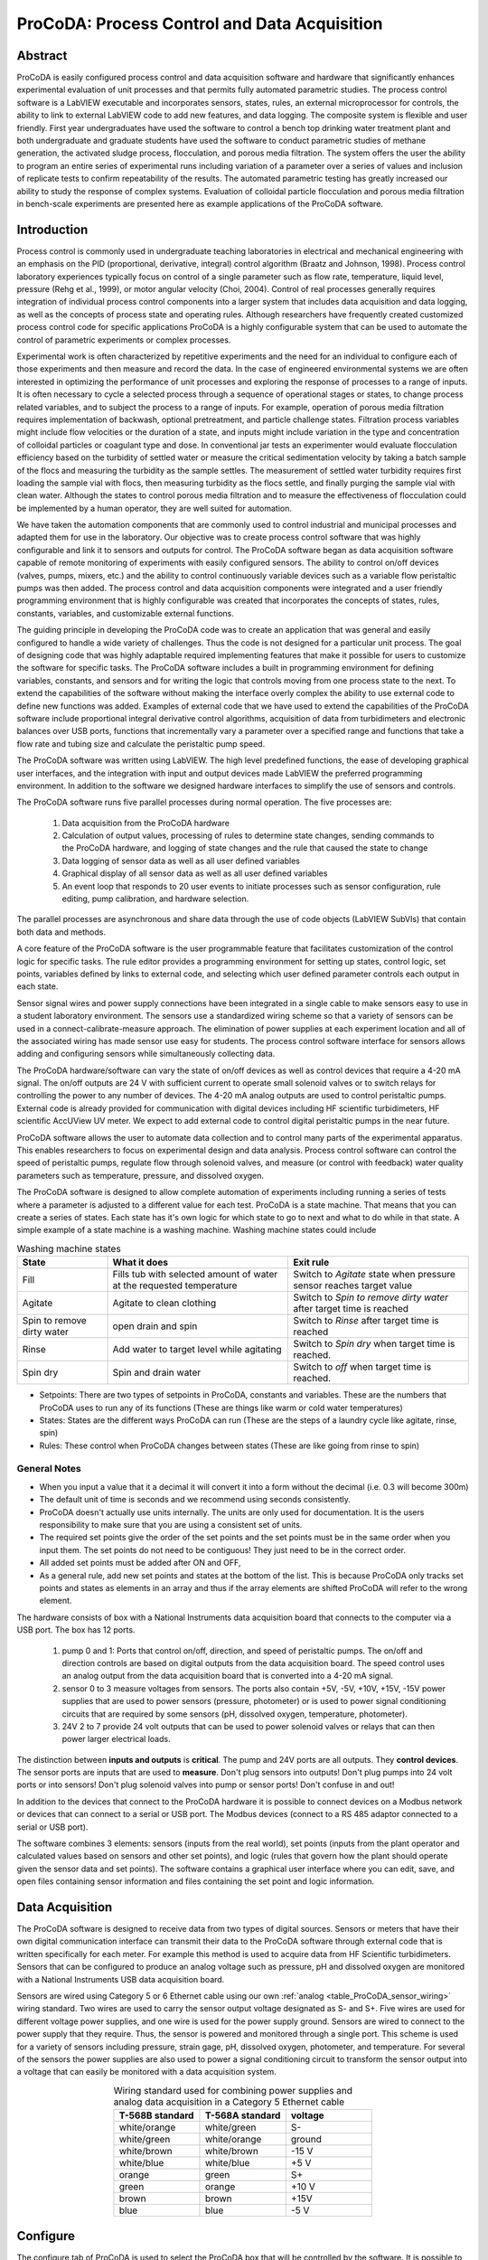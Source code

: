 .. _title_ProCoDA:

*********************************************
ProCoDA: Process Control and Data Acquisition
*********************************************

Abstract
========

ProCoDA is easily configured process control and data acquisition software and hardware that significantly enhances experimental evaluation of unit processes and that permits fully automated parametric studies. The process control software is a LabVIEW executable and incorporates sensors, states, rules, an external microprocessor for controls, the ability to link to external LabVIEW code to add new features, and data logging. The composite system is flexible and user friendly. First year undergraduates have used the software to control a bench top drinking water treatment plant and both undergraduate and graduate students have used the software to conduct parametric studies of methane generation, the activated sludge process, flocculation, and porous media filtration. The system offers the user the ability to program an entire series of experimental runs including variation of a parameter over a series of values and inclusion of replicate tests to confirm repeatability of the results. The automated parametric testing has greatly increased our ability to study the response of complex systems. Evaluation of colloidal particle flocculation and porous media filtration in bench-scale experiments are presented here as example applications of the ProCoDA software.

Introduction
============

Process control is commonly used in undergraduate teaching laboratories in electrical and mechanical engineering with an emphasis on the PID (proportional, derivative, integral) control algorithm (Braatz and Johnson, 1998). Process control laboratory experiences typically focus on control of a single parameter such as flow rate, temperature, liquid level, pressure (Rehg et al., 1999), or motor angular velocity (Choi, 2004). Control of real processes generally requires integration of individual process control components into a larger system that includes data acquisition and data logging, as well as the concepts of process state and operating rules. Although researchers have frequently created customized process control code for specific applications ProCoDA is a highly configurable system that can be used to automate the control of parametric experiments or complex processes.

Experimental work is often characterized by repetitive experiments and the need for an individual to configure each of those experiments and then measure and record the data. In the case of engineered environmental systems we are often interested in optimizing the performance of unit processes and exploring the response of processes to a range of inputs. It is often necessary to cycle a selected process through a sequence of operational stages or states, to change process related variables, and to subject the process to a range of inputs. For example, operation of porous media filtration requires implementation of backwash, optional pretreatment, and particle challenge states. Filtration process variables might include flow velocities or the duration of a state, and inputs might include variation in the type and concentration of colloidal particles or coagulant type and dose. In conventional jar tests an experimenter would evaluate flocculation efficiency based on the turbidity of settled water or measure the critical sedimentation velocity by taking a batch sample of the flocs and measuring the turbidity as the sample settles. The measurement of settled water turbidity requires first loading the sample vial with flocs, then measuring turbidity as the flocs settle, and finally purging the sample vial with clean water. Although the states to control porous media filtration and to measure the effectiveness of flocculation could be implemented by a human operator, they are well suited for automation.

We have taken the automation components that are commonly used to control industrial and municipal processes and adapted them for use in the laboratory. Our objective was to create process control software that was highly configurable and link it to sensors and outputs for control. The ProCoDA software began as data acquisition software capable of remote monitoring of experiments with easily configured sensors. The ability to control on/off devices (valves, pumps, mixers, etc.) and the ability to control continuously variable devices such as a variable flow peristaltic pumps was then added. The process control and data acquisition components were integrated and a user friendly programming environment that is highly configurable was created that incorporates the concepts of states, rules, constants, variables, and customizable external functions.

The guiding principle in developing the ProCoDA code was to create an application that was general and easily configured to handle a wide variety of challenges. Thus the code is not designed for a particular unit process. The goal of designing code that was highly adaptable required implementing features that make it possible for users to customize the software for specific tasks. The ProCoDA software includes a built in programming environment for defining variables, constants, and sensors and for writing the logic that controls moving from one process state to the next. To extend the capabilities of the software without making the interface overly complex the ability to use external code to define new functions was added. Examples of external code that we have used to extend the capabilities of the ProCoDA software include proportional integral derivative control algorithms, acquisition of data from turbidimeters and electronic balances over USB ports, functions that incrementally vary a parameter over a specified range and functions that take a flow rate and tubing size and calculate the peristaltic pump speed.

The ProCoDA software was written using LabVIEW. The high level predefined functions, the ease of developing graphical user interfaces, and the integration with input and output devices made LabVIEW the preferred programming environment. In addition to the software we designed hardware interfaces to simplify the use of sensors and controls.

The ProCoDA software runs five parallel processes during normal operation. The five processes are:

  #. Data acquisition from the ProCoDA hardware
  #. Calculation of output values, processing of rules to determine state changes, sending commands to the ProCoDA hardware, and logging of state changes and the rule that caused the state to change
  #. Data logging of sensor data as well as all user defined variables
  #. Graphical display of all sensor data as well as all user defined variables
  #. An event loop that responds to 20 user events to initiate processes such as sensor configuration, rule editing, pump calibration, and hardware selection.

The parallel processes are asynchronous and share data through the use of code objects (LabVIEW SubVIs) that contain both data and methods.

A core feature of the ProCoDA software is the user programmable feature that facilitates customization of the control logic for specific tasks. The rule editor provides a programming environment for setting up states, control logic, set points, variables defined by links to external code, and selecting which user defined parameter controls each output in each state.

Sensor signal wires and power supply connections have been integrated in a single cable to make sensors easy to use in a student laboratory environment. The sensors use a standardized wiring scheme so that a variety of sensors can be used in a connect-calibrate-measure approach. The elimination of power supplies at each experiment location and all of the associated wiring has made sensor use easy for students. The process control software interface for sensors allows adding and configuring sensors while simultaneously collecting data.

The ProCoDA hardware/software can vary the state of on/off devices as well as control devices that require a 4-20 mA signal. The on/off outputs are 24 V with sufficient current to operate small solenoid valves or to switch relays for controlling the power to any number of devices. The 4-20 mA analog outputs are used to control peristaltic pumps. External code is already provided for communication with digital devices including HF scientific turbidimeters, HF scientific AccUView UV meter. We expect to add external code to control digital peristaltic pumps in the near future.

ProCoDA software allows the user to automate data collection and to control many parts of the experimental apparatus. This enables researchers to focus on experimental design and data analysis. Process control software can control the speed of peristaltic pumps, regulate flow through solenoid valves, and measure (or control with feedback) water quality parameters such as temperature, pressure, and dissolved oxygen.

The ProCoDA software is designed to allow complete automation of experiments including running a series of tests where a parameter is adjusted to a different value for each test. ProCoDA is a state machine. That means that you can create a series of states. Each state has it's own logic for which state to go to next and what to do while in that state. A simple example of a state machine is a washing machine. Washing machine states could include

.. _table_ProCoDA_washing_machine_states:

.. csv-table:: Washing machine states
   :header: "State", "What it does", "Exit rule"
   :widths: 5, 10, 10
   :align: center

   Fill, Fills tub with selected amount of water at the requested temperature, Switch to *Agitate* state when pressure sensor reaches target value
   Agitate, Agitate to clean clothing, Switch to *Spin to remove dirty water* after target time is reached
   Spin to remove dirty water, open drain and spin, Switch to *Rinse* after target time is reached
   Rinse, Add water to target level while agitating, Switch to *Spin dry* when target time is reached.
   Spin dry, Spin and drain water, Switch to *off* when target time is reached.


- Setpoints: There are two types of setpoints in ProCoDA, constants and variables. These are the numbers that ProCoDA uses to run any of its functions (These are things like warm or cold water temperatures)
- States: States are the different ways ProCoDA can run (These are the steps of a laundry cycle like agitate, rinse, spin)
- Rules: These control when ProCoDA changes between states (These are like going from rinse to spin)

General Notes
-------------

- When you input a value that it a decimal it will convert it into a form without the decimal (i.e. 0.3 will become 300m)
- The default unit of time is seconds and we recommend using seconds consistently.
- ProCoDA doesn't actually use units internally. The units are only used for documentation. It is the users responsibility to make sure that you are using a consistent set of units.
- The required set points give the order of the set points and the set points must be in the same order when you input them. The set points do not need to be contiguous! They just need to be in the correct order.
- All added set points must be added after ON and OFF,
- As a general rule, add new set points and states at the bottom of the list. This is because ProCoDA only tracks set points and states as elements in an array and thus if the array elements are shifted ProCoDA will refer to the wrong element.


.. |ProCoDA_ports| image:: Images/ProCoDA_ports.png
.. |RS485_adaptor| image:: Images/RS485_adaptor.png

The hardware consists of box with a National Instruments data acquisition board that connects to the computer via a USB port. The box has 12 ports.
|ProCoDA_ports|

 #. pump 0 and 1: Ports that control on/off, direction, and speed of peristaltic pumps. The on/off and direction controls are based on digital outputs from the data acquisition board. The speed control uses an analog output from the data acquisition board that is converted into a 4-20 mA signal.
 #. sensor 0 to 3 measure voltages from sensors. The ports also contain +5V, -5V, +10V, +15V, -15V power supplies that are used to power sensors (pressure, photometer) or is used to power signal conditioning circuits that are required by some sensors (pH, dissolved oxygen, temperature, photometer).
 #. 24V 2 to 7 provide 24 volt outputs that can be used to power solenoid valves or relays that can then power larger electrical loads.

The distinction between **inputs and outputs** is **critical**. The pump and 24V ports are all outputs. They **control devices**. The sensor ports are inputs that are used to **measure**. Don't plug sensors into outputs! Don't plug pumps into 24 volt ports or into sensors! Don't plug solenoid valves into pump or sensor ports! Don't confuse in and out!

In addition to the devices that connect to the ProCoDA hardware it is possible to connect devices on a Modbus network or devices that can connect to a serial or USB port. The Modbus devices (connect to a RS 485 adaptor connected to a serial or USB port). |RS485_adaptor|


The software combines 3 elements: sensors (inputs from the real world), set points (inputs from the plant operator and calculated values based on sensors and other set points), and logic (rules that govern how the plant should operate given the sensor data and set points). The software contains a graphical user interface where you can edit, save, and open files containing sensor information and files containing the set point and logic information.

Data Acquisition
================

The ProCoDA software is designed to receive data from two types of digital sources. Sensors or meters that have their own digital communication interface can transmit their data to the ProCoDA software through external code that is written specifically for each meter. For example this method is used to acquire data from HF Scientific turbidimeters. Sensors that can be configured to produce an analog voltage such as pressure, pH and dissolved oxygen are monitored with a National Instruments USB data acquisition board.

Sensors are wired using Category 5 or 6 Ethernet cable using our own :ref:`analog <table_ProCoDA_sensor_wiring>` wiring standard. Two wires are used to carry the sensor output voltage designated as S- and S+. Five wires are used for different voltage power supplies, and one wire is used for the power supply ground. Sensors are wired to connect to the power supply that they require. Thus, the sensor is powered and monitored through a single port. This scheme is used for a variety of sensors including pressure, strain gage, pH, dissolved oxygen, photometer, and temperature. For several of the sensors the power supplies are also used to power a signal conditioning circuit to transform the sensor output into a voltage that can easily be monitored with a data acquisition system.

.. _table_ProCoDA_sensor_wiring:

.. csv-table:: Wiring standard used for combining power supplies and analog data acquisition in a Category 5 Ethernet cable
   :header: T-568B standard, T-568A standard, voltage
   :widths: 20, 20, 20
   :align: center

   white/orange,	white/green,	S-
   white/green,	white/orange,	ground
   white/brown,	white/brown,	-15 V
   white/blue,	white/blue,	+5 V
   orange,	green,	S+
   green,	orange,	+10 V
   brown,	brown,	+15V
   blue,	blue,	-5 V


.. _heading_ProCoDA_Configure:

Configure
=========


.. |config_calibrate_pump| image:: Images/config_calibrate_pump.png
.. |config_DAQ| image:: Images/config_DAQ.png
.. |config_data_state_log| image:: Images/config_data_state_log.png
.. |config_edit_rules| image:: Images/config_edit_rules.png
.. |config_Logging_data_short_exp| image:: Images/config_Logging_data_short_exp.png
.. |Config_open_save_export| image:: Images/Config_open_save_export.png
.. |config_samples_per_read| image:: Images/config_samples_per_read.png
.. |config_select_daq| image:: Images/config_select_daq.png
.. |config_sensors| image:: Images/config_sensors.png
.. |config_share_data| image:: Images/config_share_data.png

The configure tab of ProCoDA is used to select the ProCoDA box that will be controlled by the software. It is possible to connect more than one ProCoDA box to a single computer and have multiple instances of the ProCoDA software running at the same time. But that is a capability that we haven't truly tested and most users want to control a single experiment with one ProCoDA box.

Select the |config_select_daq| to select the ProCoDA box and to configure the data acquisition.  |config_DAQ| The available analog input (AI) channels (for sensors) are displayed along with the maximum voltage that can be measured. Most of our sensors have an output voltage of less than 1 volt and thus the maximum voltage can be set to 1 volt. The exception is the photometer that has an output maximum voltage of 5 V.

ProCoDA keeps a small amount of data in memory at all time that can be used for making decisions. This is critical because sensors area always noisy and thus it is poor practice to make decisions based on instantaneous measurements. Instead we use an average of recent data and select the amount of averaging based on the requirements for the control system. The length (in seconds) of the data record that is available in the buffer is set by the size of the buffer and the rate of sampling. The highest rate of sampling is 2500 Hz. We recommend that sampling be as fast as possible and that data averaging be used to smooth the data.

Data averaging is implemented by pressing the spacebar and then editing the number of samples per read. In the example below we have set samples per read to 10. In this case the data is read at 250 Hz in 10 sample chunks. Each chunk of 10 samples is averaged on its way into the ProCoDA program. Thus the data is smoothed and results in less noisy signals.
|config_samples_per_read|

The ProCoDA circuitry that sets the peristaltic pump speed can be calibrated (in software) with |config_calibrate_pump|. This calibration ensures that the pump actually rotates at the speed set by ProCoDA. This calibration only needs to be done once for each pump that is controlled.

ProCoDA has the ability to access data from other ProCoDA software on other computers if there is a shared server where the data can be shared. This data sharing |config_share_data| makes it possible for multiple users to have access to data that is being logged at one location. In the AguaClara laboratory researchers can access the laboratory water temperature using this system. In the Environmental Engineering teaching laboratory this feature is used to enable all of the workstations to access the pressure of the air supply that is used for the gas transfer experiments.

.. _heading_ProCoDA_Methods:

Methods
-------

ProCoDA is highly configurable (it is after all, a friendly programming environment for laboratory automation) and those configurations or methods are saved in files. ProCoDA automatically saves ALL changes in configuration as they happen in ``C:\ProCoDA Data\ProCoDA 0.pcm`` where the integer refers to the instance of the ProCoDA software if multiple instances are being used. This method file is automatically loaded when ProCoDA is launched. Very occasionally ProCoDA crashes and creates a corrupted method file and thus refuses to launch properly. In that case simply delete this file.

Given that ProCoDA automatically saves the method file that means that any mistakes in editing are immediately saved as well. To safeguard against this ProCoDA also saves a copy of the method file in the folder location where the data is being logged. We recommend that copies of the ProCoDA method also be saved in a secure location by the researcher as a third level of safety. Use the |Config_open_save_export| buttons to save the current method, retrieve a method from file, or export the method in a tab delimited file in a human readable format.

.. _heading_ProCoDA_Sensors:

Sensors |config_sensors|
========================


.. |sensor_clear_offsets| image:: Images/sensor_clear_offsets.png
.. |sensor_copy| image:: Images/sensor_copy.png
.. |sensor_delete| image:: Images/sensor_delete.png
.. |sensor_DO| image:: Images/sensor_DO.png
.. |sensor_edit_calibration| image:: Images/sensor_edit_calibration.png
.. |sensor_insert| image:: Images/sensor_insert.png
.. |sensor_linear_offsets| image:: Images/sensor_linear_offsets.png
.. |sensor_no_range_error| image:: Images/sensor_no_range_error.png
.. |sensor_open_calibration_file| image:: Images/sensor_open_calibration_file.png
.. |sensor_pH| image:: Images/sensor_pH.png
.. |sensor_photometer| image:: Images/sensor_photometer.png
.. |sensor_position_system| image:: Images/sensor_position_system.png
.. |sensor_range_error| image:: Images/sensor_range_error.png
.. |sensor_save_calibration_file| image:: Images/sensor_save_calibration_file.png
.. |sensor_set_to_value| image:: Images/sensor_set_to_value.png
.. |sensor_set_to_zero| image:: Images/sensor_set_to_zero.png
.. |sensor_channels| image:: Images/sensor_channels.png

Monitoring sensors requires conversion of the measured voltage into a physically meaningful unit. The data acquisition module of the ProCoDA software uses conversion files to implement a variety of conversion algorithms including polynomials and correspondence tables as well as the calibration algorithms required for pH, dissolved oxygen, and photometers. The pressure sensor conversion files make it easy to use pressure sensors to measure pressures in various physical units, to measure reactor volumes (of known cross sectional area), and flow rates (through devices with known relationships between flow and pressure drop). In addition to the application of a conversion to a physical unit it is possible to calibrate the pressure sensor output to a specific value by changing an offset.

The sensor part of ProCoDA includes software that eliminates the need for pH meters, dissolved oxygen meters, temperature meters. A software interface for a single wavelength photometer is also included. Any sensor that has a voltage output can be monitored.

Add a sensor to the list of sensors by either inserting a new unconfigured sensor, |sensor_insert|, or by selecting a configured sensor that you want to duplicate, |sensor_copy|. The |sensor_copy| will automatically increment the channel that the sensors are connected to. You can always |sensor_delete| any channels that you don't want.

Each sensor must be connected to a sensor port |ProCoDA_ports| using
|sensor_channels|. Note that it is possible to monitor the same port more than once using ProCoDA. This would be useful if you wanted to simultaneously log both the raw voltage and a calibrated physical unit from the same sensor. This would be particularly useful if you want the option to change the conversion from voltage to physical units.

Sensor that have simple linear relationships between voltage and calibrated output can be easily adjusted |sensor_linear_offsets|. For example, a pressure sensor can be calibrated by setting its output to an independently measured value |sensor_set_to_value|. Or the pressure could be zeroed |sensor_set_to_zero| under conditions of no flow (if you are measuring head loss). The offsets can be cleared, |sensor_clear_offsets|, to return to the original uncalibrated sensor output.

The |sensor_edit_calibration| can be used to view how the voltage is being converted to a physical unit. This makes it possible to edit the conversion values and can be used to create conversion files for new sensors. New conversion files can be saved |sensor_save_calibration_file| for use later.

One of the failure modes with ProCoDA occurs when a sensor produces a voltage that is outside of the range |sensor_range_error| that was set when configuring the data acquisition board (see :ref:`ProCoDA Configure <heading_ProCoDA_Configure>`). It is critical that the sensor voltage not be out of range. Sensors that are out of range provide useless data! Your goal is to see |sensor_no_range_error|.


.. _heading_ProCoDA_Pressure_Measurement:

Pressure Measurement
--------------------

We use 1 psi (7 kPa) and 30 psi (200 kPa) pressure sensors (Omega sensor models PX26-001DV, and PX26-030DV) in our laboratory to measure water depth, reactor volumes, flow rates, and head loss. These sensors have maximum output voltages of 16.7 mV and 100 mV respectively with a power supply of 10 V. We use the differential pressure model since the sensors can be used to measure gage pressure or differential pressure. The sensors can directly measure water pressure although the electrical connections **must be kept dry**.
The ProCoDA software converts the voltage output from the pressure sensors into the physical units of water column height or pressure using linear conversion algorithms. The sensors can also be zeroed or set to a measured value using a one point calibration.

.. _figure_pressure_sensor:

.. figure:: Images/pressure_sensor.jpg
    :width: 200px
    :align: center
    :alt: Pressure sensor

    Differential pressure sensors are used to measure water depth, head loss, and air pressure.

Steps to set up a pressure sensor.

  #. Navigate to the Configuration tab
  #. Click the |config_sensors| button to select and configure your sensor (thermistor).
  #. Click |sensor_insert| to add a sensor to your list.
  #. Now you need to tell ProCoDA where he pressure sensor is plugged in.  In the |sensor_channels| pull-down menu, select the address of the pressure sensor.
  #. Finally, you need to tell the software to convert the signal into a pressure.  This is done with a calibration file.  Click |sensor_open_calibration_file| and select the folder named with the pressure range of the sensor you are using. Then select the pressure units you would like to use.
  #. You should now be reading pressure. Verify that the pressure sensor is working by gently pushing on one of the pressure ports. The goal is shove some of your skin into the port to increase the pressure! One port should respond with a positive pressure and the other port should respond with a negative pressure.
  #. Use what you learned about positive and negative ports to make sure that you connect the pressure sensor to your experimental apparatus correctly.

.. _heading_ProCoDA_Temperature_Measurement:

Temperature Measurement
-----------------------

We use a linear temperature sensor coupled with a simple voltage dividing circuit such as the Omega sensor model OL703. The voltage output is converted to a temperature using a linear equation.

  #. Navigate to the Configuration tab
  #. Click the |config_sensors| button to select and configure your sensor (thermistor).
  #. Click |sensor_insert| to add a sensor to your list.
  #. Now you need to tell the software where your sensor is plugged in.  In the |sensor_channels| pull-down menu, select the address of your sensor.  All addresses begin with a Dev/ai prefix. The number in the address refers to the number on thd
  #. Finally, you need to tell the software to convert the signal into temperature units.  This is done with a calibration file.  Click |sensor_open_calibration_file| and select the calibration file named thermistor.smc.
  #. You should now be reading temperature in units of degrees Celsius. Verify that you are monitoring the correct temperature probe by holding the temperature probe in your hand and warming it up.  Does the temperature reading respond?


.. _heading_ProCoDA_pH_Measurement:

pH Measurement |sensor_pH|
--------------------------


.. |pH_add_buffer| image:: Images/pH_add_buffer.png
.. |pH_clear_buffers| image:: Images/pH_clear_buffers.png
.. |pH_controls| image:: Images/pH_controls.png
.. |pH_edit_buffers| image:: Images/pH_edit_buffers.png

pH sensors produce a voltage output in the range that would normally be easy to measure using standard data acquisition hardware. Unfortunately, the impedance requirement for a pH sensor is orders of magnitude higher than the inputs of standard data acquisition hardware and thus a signal conditioning circuit must be used to amplify the pH sensor output. The circuit consists of unity gain amplifiers that have less than 0.1 pA input leakage current.

.. _figure_pH_circuit.png:

.. figure:: Images/pH_circuit.png
    :width: 600px
    :align: center
    :alt: pH circuit

    Circuit diagram for the signal conditioning circuit that takes the output from a pH (or other ion selective) electrode and amplifies the signal so that it can be measured by the data acquisition system. This is required because pH probes have a very high impedance that is too high for standard data acquisition systems to measure.


pH measurements require calibration in known buffers.

 #. Open the ProCoDA II software.
 #. Navigate to the Configuration tab and select the |config_sensors| button.
 #. Insert a new sensor at the bottom of the sensor list using the |sensor_insert| button.
 #. Select the appropriate channel based on in which sensor port you plugged you pH probe.
 #. Select |sensor_pH|.
 #. The pH probe should never be dry and is therefore stored with a small vial of pH 4.0 buffer screwed onto the tip.  Unscrew the storage vial cap and place the vial in a place where it will not be tipped over (the cap can stay on the probe).
 #. Rinse the pH probe with DI water (use a squeeze bottle) into a beaker.
 #. To calibrate the pH probe, we will use three pH buffer solutions with known pH (red=4.0, yellow=7.0, and blue=10.0).  After rinsing the pH probe, place it into the pH=4.0 buffer.  Stir gently and wait for the pH reading on the software to stabilize.  Once stabilized, press the |pH_add_buffer| button.  Rinse the pH probe with DI water and repeat for the pH=7.0 and pH=10.0 buffer solutions.
 #. When you have tested all calibration buffers, click, OK to exit |sensor_pH|. Click OK again to exit |config_sensors|.

The |pH_add_buffer| option is used if you have additional buffers that you want to use to calibrate a pH probe. The list of buffers can also be cleared, |pH_clear_buffers|, and recreated by adding new buffers.


.. _heading_ProCoDA_Gran_Plot:

Gran Plot
---------


.. |Gran_accept_pH| image:: Images/Gran_accept_pH.png
.. |Gran_change_increment| image:: Images/Gran_change_increment.png
.. |Gran_end_titration| image:: Images/Gran_end_titration.png
.. |Gran_get_titration_values| image:: Images/Gran_get_titration_values.png
.. |Gran_incremental_titrant| image:: Images/Gran_incremental_titrant.png
.. |Gran_save| image:: Images/Gran_save.png
.. |Gran_start| image:: Images/Gran_start.png

The Gran plot is used to measure the acid neutralizing capacity or the alkalinity of a water sample.

 #. Open the ProCoDA II software.
 #. navigate to configuration, select |config_sensors|, select |sensor_pH|, and click on |Gran_start|.
 #. You will be prompted for the normality of titrant and the volume of sample.  You can also choose to measure ANC (acid neutralizing capacity) or BNC (base neutralizing capacity). If you are measuring BNC you will need to titrate with a strong base. After entering the normality of acid (or base) and the sample volume the computer will suggest an incremental volume of titrant that will produce a good Gran plot. Smaller incremental titrant volumes can be used, but will require more time to titrate the sample. After entering the values, exit the dialog box by clicking on the OK button. It will look like this: |Gran_get_titration_values|
 #. The Gran Plot analysis uses 3 controls: |Gran_incremental_titrant|, |Gran_accept_pH|, and |Gran_end_titration|. The "incremental titrant added" |Gran_incremental_titrant| is the amount of acid added since the previous time the |Gran_accept_pH| button was clicked. For the first data point if no titrant was added the "incremental titrant added" should be set to zero. For subsequent readings, change the incremental titrant added to the volume you are adding, add the titrant with a digital pipette, wait for the pH to stabilize and then click on |Gran_accept_pH|. Any amount of titrant can be added at each step, but it is important that below pH 5 the titrant volumes be smaller than the recommended value so that sufficient data points are obtained in the linear region.
 #. There is no way to delete unwanted data points after they are accepted. Therefore, make sure you only press the enter button once after each addition of titrant.
 #. Continue adding titrant until a line is fit through the linear region of the data. When the line is drawn through the linear region press |Gran_end_titration|. Note that |Gran_end_titration| accepts the last data point and ends the titration. |Gran_end_titration| is pressed after the last addition of acid INSTEAD of pressing |Gran_accept_pH|!
 #. The equivalent volume (:math:`V_e`) is given in the same units as were used for the titrant and sample volumes. The equivalent volume is the abscissa intercept of the line fit to the data in the region of constant slope. The ANC is given in equivalents per liter.
 #. If desired the titration data can be saved in tab delimited format by selecting  |Gran_save|. You will be prompted for a file name and location.


.. _heading_ProCoDA_Dissolved_Oxygen:

Dissolved Oxygen |sensor_DO|
----------------------------


.. |DO_controls| image:: Images/DO_controls.png
.. |DO_set_barometric| image:: Images/DO_set_barometric.png
.. |DO_set_to_saturation| image:: Images/DO_set_to_saturation.png
.. |DO_zero| image:: Images/DO_zero.png

Dissolved oxygen diffuses across a gas-permeable membrane into a solution where all oxygen is immediately converted to water by an electrolysis circuit.

.. math::

    4e^- + 4H^+ + O_2 \to 2H_2O

The current required to reduce the oxygen that is diffusing across the membrane is measured by a circuit. Dissolved oxygen probes produce a current in the pA range that is proportional to the oxygen concentration in the bulk solution. The signal conditioning circuit is designed to convert this very small current into a measurable voltage and to isolate the probe from the effects of fluctuations in the voltage level of the solution containing the probe. This isolation is critical if the solution is monitored with additional probes or if the solution is electrically connected to a building plumbing system or to any other voltage source.

When using the DO probe make sure that there *aren't any air bubbles* on the probe membrane. If you are aerating the sample place the probe as far from the air bubbles as possible. Air bubbles on the membrane will cause inaccurate readings.

 #. The dissolved oxygen probe will read out voltages in the range of +/- 5V, so we will need to let the software know to expect that range. On the Configuration Tab in the ProCoDA II software, find the section for the NI Input/Output device and hit the |config_select_daq| button. Set the maximum voltage for channel with the dissolved oxygen probe to 5V.
 #. Connect a Gravity: Analog Dissolved Oxygen Sensor to one of the sensor ports on the ProCoDA box.
 #. Navigate to the ProCoDA Configuration tab and select |config_sensors| to configure the dissolved oxygen channel(s).
 #. **Select the DO probe from the sensor list** (This is important! Otherwise you will turn a different sensor into a DO probe!) and point the channel to the correct sensor port.
 #. Click on |sensor_DO| to calibrate the DO probe.
 #. Enter the temperature of the sample. This can be measured by using a thermistor or a thermometer. A good estimate is :math:`22^\circ C`. If you have a thermistor connected to ProCoDA you can configure the oxygen probe to incorporate continuous temperature readings into the calculation of the dissolved oxygen concentration.
 #. Create a zero oxygen solution (50 mL is sufficient) by adding :math:`10 \mu g/L` cobalt chloride as a catalyst and an excess of :ref:`sodium sulfite <heading_Gas_Transfer_Deoxygenation>` to react with all of the dissolved oxygen.
 #. Wait for the probe voltage readings to stabilize. They should reach approximately -1.3 V.  Then click on |DO_zero|.
 #. The current atmospheric pressure is required so that ProCoDA can calculate the equilibrium concentration in saturated water. The local air pressure can be obtained from the `National Weather Service <https://www.weather.gov>`_ Be careful with the units when you enter the value in |DO_set_barometric|. Atmospheric pressure is always close to 100 kPa.
 #. Place the probe in oxygen saturated water (bubble air into water in a small container).  The voltage from the DO probe should be approximately :math:`0 \pm 0.2 V` if the probe is working correctly. If the voltage is not in that range it may be time to replace the membrane or the solution may not be saturated with oxygen.
 #. Select |DO_set_to_saturation| to calibrate the DO sensor.
 #. Select OK when you are satisfied with the calibration.
 #. If desired you may save the calibration for later use |sensor_save_calibration_file|. However, it is not necessary to save the calibration to use the calibration because it is automatically saved as part of the ProCoDA method file..


.. _heading_ProCoDA_Photometer:

Photometer |sensor_photometer|
------------------------------

.. |photometer_open_save_export| image:: Images/photometer_open_save_export.png
.. |photometer_read_blank| image:: Images/photometer_read_blank.png
.. |photometer_read_dark| image:: Images/photometer_read_dark.png


The photometer is a flow cell with an optical path length of 19 mm. The flow cell has 1/8 inch NPT threads for connections to experimental or sample streams from processes. The photometer uses a KingBright LED (Digikey part 754-1489-ND) with an emission peak at 465 nm as its light source. The spectral bandwidth defined by 50% of the dominant wavelength is 25 nm.


.. code:: python

   """ importing """
   from aide_design.play import*
   b_cell = (3/4 * u.inch).to(u.mm)
   print(b_cell)

.. _figure_Photometer_exploded:

.. figure:: Images/Photometer_exploded.jpg
   :width: 300px
   :align: center
   :alt: Photometer exploded

   The photometer flow cell is a sealed chamber with round glass plates on both sides. There is a 465 nm LED (blue light) on the right of this image. A photodetector on the left produces a voltage that varies linearly with the intensity of the light that passes through the sample cell.

.. _figure_Photometer_w_signal_conditioning:

.. figure:: Images/Photometer_w_signal_conditioning.jpg
    :width: 200px
    :align: center
    :alt: photometer with signal conditioning

    The photometer must always be held in a vertical orientation to ensure that air bubbles are carried out of the sample cell. The sensor output is conditioned for monitoring by ProCoDA in the black box.

To calibrate the photometer, you will need to connect the peristaltic pump, a 1 L bottle, and the photometer in a closed loop. Use enough tubing so that the flow path of the photometer is oriented in the vertical direction with flow **up** through the photometer (this ensures that air bubbles are carried up and out of the photometer). Add 1 L (or a known volume) of tap water to the bottle and turn the pump on at 380 mL/min. The high flow rate is to speed up the response time when the concentration is changed. The goal is to have a known volume of solution circulating through the calibration system.

.. _figure_sensor_photometer_cal_schematic.png:

.. figure:: Images/sensor_photometer_cal_schematic.png
    :width: 300px
    :align: center
    :alt: internal figure

    Experimental setup for calibrating photometer. Flow must be **up** through the photometer to ensure that any air bubbles are removed. It may be necessary to lightly tap the photometer to help release any trapped air bubbles.

Calibration steps
^^^^^^^^^^^^^^^^^

 #. Connect the photometer probe to one of the sensor ports of your ProCoDA box.
 #. The photometer will read out voltages in the range of +/- 5V, so we will need to let the software know to expect that range. On the Configuration Tab in the ProCoDA II software, find the section for the NI Input/Output device and hit the |config_select_daq| button. Set the maximum voltage for channel with the photometer to 5V.
 #. Navigate to the ProCoDA configuration tab and then select |config_sensors|.
 #. Select the sensor in the sensor list that you want to configure as a photometer.
 #. Make sure that the sensor channel is set correctly.
 #. Select |sensor_photometer|. You will see a voltage reading in the top right corner. When the LED light in the photometer is off (toggle switch in the middle) the voltage should read approximately -1.3 V. When the LED is light in the photometer is on (toggle switch to the left or right) the voltage should read approximately +3.5 V. Verify that this range is being measured and is stable in the off and on configuration. If the voltage is -1 V or +1 V, check to make sure that the voltage range for the sensor was set correctly (set step 2). If the voltage is zero, check the ProCoDA power supply. If the voltage with the LED on is less than +3.5 V, then pump water up through the photometer and tap it gently to release the air bubble that is reflecting light in the sample cell.
 #. Turn the LED off and when the voltage is stable and approximately -1.3 V click on |photometer_read_dark|.
 #. Turn the LED on with the blank solution in the photometer and click on |photometer_read_blank|. Remember the voltage should be approximately +3.5 V.

An example continuous flow calibration routine is given below. We suggest preparing a 40 g/L stock solution of Red Dye \#40 to make a calibration curve for the photometer. Calculate the volume of red dye that will be needed to generate a calibration with points at 0, 1, 2, 5, 10, 20, 30, 40, and 50 mg/L. Remember that you will be adding the dye cumulatively and thus you need to calculate the incremental volumes. The first calibration point is 0 mg/L. This is the same as the blank.

Sipper cell flow Calibration
^^^^^^^^^^^^^^^^^^^^^^^^^^^^


#. Insert the sipper tube into the standard (x mg/L) and use the syringe to pull the standard through the photometer.
#. Make sure that any air bubbles have been dislodged from the photometer and the voltage reading is stable.
#. Click on read standard next to the x mg/L row.
#. Use the syringe to push the standard back into the bottle
#. Rinse the photometer with the same water that is used for the blank if sample carry-over is a concern
#. Repeat for the other standards. The R squared value should be greater than 0.99.
#. When you are done, click on the save icon in |photometer_open_save_export| to save the calibration as a file. This calibration should be good for as long as the LED lasts, which should be a very long time!
#. Use the export icon to create a tab delimited file containing all of the calibration data.


Continuous flow Calibration
^^^^^^^^^^^^^^^^^^^^^^^^^^^

  #. Click on read standard next to the 0 mg/L row before adding any red dye.
  #. Add red dye to make the concentration in the calibration system be 1 mg/L. If necessary, hit "Add Standard" and enter the concentration of the standard you are reading. This approach allows you to see how well the data is fitting to a straight line as you add the standards.
  #. Continue to add dye, add standard, equilibrate, read standard until you have a full calibration and all of the standards have been read. The R squared value should be greater than 0.99.
  #. When you are done, click on the save icon in |photometer_open_save_export| to save the calibration as a file. This calibration should be good for as long as the LED lasts, which should be a very long time!
  #. Use the export icon to create a tab delimited file containing all of the calibration data.

The photometer calibrator calculates the absorbance using the equation.

.. math::

  A = -log \frac{V_{Sample} - V_{Dark}}{V_{Blank} - V_{Dark}}

This equation can be used to convert raw voltage data into absorbance readings. The absorbance is converted into a concentration by using Beer's law.

.. math::

    A = \varepsilon bC

where
 | :math:`\varepsilon` is the extinction coefficient for that particular wavelength and that particular dissolved species
 | :math:`b` is the optical path length
 | :math:`C` is the concentration of the dissolved species

 Given that :math:`A` is dimensionless the extinction coefficient takes on whatever units are required.

.. _heading_ProCoDA_Logging_Data:

Logging Data
============

ProCoDA offers two distinct methods of logging data. The first method is accessed by selecting a folder (not a file!) where you would like to save data. |config_data_state_log| In that system ProCoDA automatically creates 3 different types of files (data log, state log, and method file) and saves them. This approach is ideal for long term experiments that span multiple days. Every day at midnight ProCoDA starts a new data log and state log file. The daily saving and closing of the files reduces the risk of data loss due to a power failure or file corruption. The "Datalog File Failure" indicator is the one (and only) red indicator light that can be safely ignored while use ProCoDA! The state logs are particularly useful when ProCoDA is used to cycle through a series of experiments or through a series of states and thus the data may only be of interest in one of those states.

The second method of saving data only creates a data log file. This can be most convenient for short duration experiments where the researcher is present during the experiment. Data is being logged when the data log icon is green. |config_Logging_data_short_exp|

The data interval can be set for both data logging methods. The data from the data buffer is averaged according to the user selected data log interval. It is important to recognize that the logged data is **not** the same as the data that is used by ProCoDA to make decisions. The averaging interval used to make decisions and the averaging interval used to log data are both user selected values and are independent.

.. _heading_ProCoDA_Logic:

Logic, States, and Outputs |config_edit_rules|
==============================================

ProCoDA's ability to quickly set up a state machine is all contained inside the rule editor.

.. |Rules_Filter_logic| image:: Images/Rules_Filter_logic.png

The programming environment for creating rules that determine exit conditions for states and which state to go to readily facilitates setting up the algorithms for controlling simple repetitive processes such as a sequencing batch reactors or rapid sand filters. For experimental purposes it is desirable to have the capability to systematically vary a parameter to test the performance of the process over a range of input values. This is accomplished via an external code that compares the number of specified replicates to a parameter that increments when the ProCoDA enters a specified state. The output parameter can be used to control pump speeds, times, or can be an input to subsequent calculations.

A word of caution. The sensors, set points, and states are used within the rule editor. If new sensors, set points or states are added in the middle of their respective lists or deleted from their lists any rules that were created previously may be incorrect. The software does not attempt to correct for changes in the lists of set points and states. It is your responsibility to verify that all rules are correct when making changes to the configuration. You can minimize this problem by adding states, set points, and sensors at the end of their respective lists.

.. _heading_ProCoDA_Set_Points:

Set Points
----------


.. |SetPoints_code_inputs| image:: Images/SetPoints_code_inputs.png
.. |SetPoints_pump_code_inputs| image:: Images/SetPoints_pump_code_inputs.png
.. |SetPoints_pump_flow_rate| image:: Images/SetPoints_pump_flow_rate.png
.. |SetPoints_pump_tubing_ID| image:: Images/SetPoints_pump_tubing_ID.png
.. |SetPoints_select_HF_modbus_rtu| image:: Images/SetPoints_select_HF_modbus_rtu.png
.. |SetPoints_turbidimeter| image:: Images/SetPoints_turbidimeter.png
.. |SetPoints_turbidimeter_datarate| image:: Images/SetPoints_turbidimeter_datarate.png
.. |SetPoints_turbidimeter_address| image:: Images/SetPoints_turbidimeter_address.png
.. |SetPoints_turbidimeter_com_port| image:: Images/SetPoints_turbidimeter_com_port.png
.. |SetPoints_filter_example| image:: Images/SetPoints_filter_example.png

The rule editor provides a graphical user interface where the operator can completely configure the control logic for the plant. Begin by creating the set points for the process. Set points can include time, parameters that can be compared with sensor values, parameters that are required inputs for external code, and parameters that are outputs of external code. Set points that are outputs of external code are designated as variables. The only constraint on developing the list of set points is that set points that are inputs to external code must be in the same order (although they don't have to be adjacent) in the list of set points as they are expected by the external code.

When adding a new set point the name, value and unit of the set point can be edited in the Set Points control. The list of the Current set points functions as the index to the array of Set Points, thus allowing the operator to select and edit any of the set points. The unit field is not used by the process controller, but is a reminder for the operator. It is imperative that the units of the set points be the same as the units of the sensor data that they will be compared with.

|SetPoints_filter_example|

When configuring a set point as a variable calculated by external code first load the code by clicking on the folder icon. If the code fails to load it is either because the external code doesn't have the correct connector pane or because the external code has sub VIs that aren't in the same folder as the external code. If the code loads correctly it will display the list of needed inputs at the bottom of the dialog box.

.. _heading_ProCoDA_External_code:

External code
-------------

LabVIEW executables can be enabled to connect to external code. This capability makes it possible to easily extend the capabilities of the ProCoDA software. The external code must be designed to meet specific requirements for the data types of inputs and outputs. An external code interface has been created to take a variable number of numeric inputs and produce a single numeric output. The external code can be used for a wide variety of functions including simple math functions, a specialized function (such as one which sets a coagulant dose based on raw water turbidity) proportional-integral-derivative control that can be used to force a controlled parameter to a desired set point, data acquisition functions that acquire digital data from instruments, and control functions that set the speed of peristaltic pumps that are connected to a USB port and a Modbus network.

.. _heading_ProCoDA_Meters:

Meters and Modbus
-----------------

.. |HF_mode_exit| image:: Images/HF_mode_exit.png
.. |HF_return| image:: Images/HF_return.png
.. |Device_manager_USB_com| image:: Images/Device_manager_USB_com.png
.. |config_set_modbus_ID| image:: Images/config_set_modbus_ID.png
.. |Modbus_ID| image:: Images/MB_Set_ID.png


Turbidimeters, particle counters, peristaltic pumps, and many industrial devices, can communicate with ProCoDA through a Modbus network. These devices are treated like functions and their data is accessed with an external function call in the set point list (Accessed through |config_edit_rules|).

ProCoDA connects to a Modbus network through either a serial port or a USB port with an adaptor that converts to RS485 (a serial communication standard that is widely used in industry). The Modbus system uses digital communication and enables ProCoDA to precisely control pumps and to acquire data from various meters.

Tips for Modbus success!
^^^^^^^^^^^^^^^^^^^^^^^^

 * Make sure all devices that are connected to the Modbus network are turned on (have power)! Otherwise the entire network will fail.
 * When changing the unit ID on a device it is necessary to turn the device off and back on again to ensure that it has switched to the new unit ID.
 * Make sure that all devices have unique unit IDs. (Double check this!!!)
 * Use the |Modbus_ID| to see which com ports are available to know how to correctly select the com port number for configuring the Modbus communication.
 * Make sure that the communication protocol for all devices is
   * Even Parity (default on Golander pumps, not default on HF turbidimeters - in the extended configuration)
   * 9600 Baud
   * Modbus RTU (not ASCII)

Connect an HF Scientific MicroTol turbidimeter
^^^^^^^^^^^^^^^^^^^^^^^^^^^^^^^^^^^^^^^^^^^^^^

 #. Go to the Configuration tab and select |config_set_modbus_ID|
 #. Select the serial port on |Modbus_ID| to see which com ports are available to know how to correctly select the com port number for configuring the Modbus communication. Select Exit to close the dialog.
 #. Go to |config_edit_rules| on the Configuration tab.
 #. Add a set point for the data rate (the time interval that ProCoDA will request a turbidity update from the meter). 1 second would be very fast, 60 s would be slow.|SetPoints_turbidimeter_datarate|
 #. Add a second setpoint for the com port on the computer that the turbidity meter is connected to. |SetPoints_turbidimeter_com_port|
 #. Enter the com port number that you discovered in step 2.
 #. Add a third set point for the Turbidimeter address |SetPoints_turbidimeter_address|
 #. Check the unit ID on the turbidimeter (press |HF_mode_exit| twice to select the config option. Then press |HF_return| twice to select ADDR. You can adjust the unit ID using the up or down arrows. Press |HF_mode_exit| once more to exit and return to the turbidity view screen.)
 #. Add a fourth setpoint that will be the measured turbidity.
 #. Change the setpoint from a constant to a variable
 #. Now more options will appear click on the folder icon which will open a dialog box
 #. Select *Modbus devices* and then select *HF turbidimeter*
 #. Select the required set points. |SetPoints_code_inputs| If successful the turbidity displayed on the meter should show up as the value. If there is a communication error you will get a -999.


.. _heading_ProCoDA_Golander_Peristaltic_Pump:

Connect a Golander Peristaltic Pump
^^^^^^^^^^^^^^^^^^^^^^^^^^^^^^^^^^^

.. |SetPoints_Golander| image:: Images/SetPoints_Golander.png
.. |SetPoints_pump_address| image:: Images/SetPoints_pump_address.png
.. |SetPoints_on_state| image:: Images/SetPoints_on_state.png


The first step in setting up a pump is to calculate the required flow rate and then select the type of pump head (Easy-Load or 6 roller Ismatec) and the tubing size. For Easy-Load L/S Masterflex pump heads the recommended tubing sizes and corresponding range of flow rates are given below. Note that the #13 tubing is NOT recommended because the Easy-Load pump heads don't create a seal with this small tubing. There are usually many viable solutions for tubing size. The Golander pumps have a minimum of 0.1 rpm and the maximum rpm is a function of the pump model.
The Ismatec pump heads are useful for dosing coagulant, clay, fluoride, acid, base, etc. that are used to amend the properties of a primary flow that is pumped with an Easy-Load pump head.

.. _table_ProCoDA_pump_tubing:

.. csv-table:: Pump tubing selection.
    :header:  ,Tubing Size , 14 , 16 , 17 , 18
    :align: center



    ,RPM/ID (mm) ,  1.6 , 3 , 6.3 , 8
    flow, 1,  0.0035 , 0.0133 , 0.0467 , 0.0633
    rate, 50,  0.1750 , 0.6667 , 2.3333 , 3.1667
    in, 100,  0.3500 , 1.3333 , 4.6667 , 6.3333
    mL/s, mL/rev, 0.21 , 0.80 , 2.8 , 3.8

A similar table is available for 3-stop tubing used on `Ismatec 6 roller pump heads <http://www.ismatec.com/int_e/pumps/t_mini_s_ms_ca/tubing_msca2.htm>`_.
The volume per revolution can also be obtained using the following python code.

.. code:: python

  from aguaclara.core.units import unit_registry as u
  import aguaclara as ac
  # to find the volume per rev for Masterflex L/S pump heads
  ac.vol_per_rev_LS(14)
  # to find the volume per rev for Ismatec 6 roller pump heads with 3 stop Tubing
  ac.vol_per_rev_3_stop('purple-white')
  # or using the ID of the Tubing
  ac.vol_per_rev_3_stop(inner_diameter=0.12*u.mm)

After selecting the pump head and tubing it is time to set up ProCoDA control of the pump.

Change the Unit ID of a Golander pump
^^^^^^^^^^^^^^^^^^^^^^^^^^^^^^^^^^^^^
The model BT50S Golander pumps do not have the ability to change the unit ID using the controls on the pump. The unit ID is set instead using ProCoDA. Changing the unit ID is a little complicated because we start with the assumption that we don't know the unit ID of the device that we want to set. The method that Modbus provides for this case is to broadcast a command to ALL DEVICES telling them to change their unit ID. But, of course, this would be a bad idea if there are multiple devices listening because we don't want all of the devices to have the same unit ID! The solution is to disconnect all of the other Modbus devices by unplugging their cables. After the cables are disconnected

 #. Disconnect all other Modbus devices (unplug their cables) so that ProCoDA is only communicating with ONE DEVICE! This is important because the command to change the address is broadcast to all devices on the Modbus network.
 #. Open |config_set_modbus_ID| on the Configuration tab.
 #. Select the serial port that is connected to the Modbus network
 #. Select the Unit ID that you would like for the one device that is connected to the Modbus network
 #. Hit Set device ID and Exit!
 #. Turn off the device and turn it back on again!!!!!!! This is REQUIRED because otherwise the change you made won't be implemented by the device and communication will fail!
 #. Golander 50S pumps display the unit ID on startup.

Now you can configure a Golander pump using the Rule Editor. The external code for Golander pumps require 5 inputs: com port, pump address, on state, pump (ml/rev), and flow (mL/s).

 #. Go to the Configuration tab and select |config_set_modbus_ID|
 #. Select the serial port on |Modbus_ID| to see which com ports are available to know how to correctly select the com port number for configuring the Modbus communication. Select Exit to close the dialog.
 #. Go to |config_edit_rules| on the Configuration tab.
 #. Add a set point for the com port |SetPoints_turbidimeter_com_port|
 #. Add a set point for the pump ID (or pump address) |SetPoints_pump_address|
 #. Add a set point for the states that you want the pump to run |SetPoints_on_state|. The states are identified as integers with the OFF state having a value of 0. To have the pump run in more than one state simple enter the digits. The assumption here is that ProCoDA won't have more than 10 states. Thus the on state 134 means that the pump should run in states 1, 3, and 4.
 #. Add a set point for the volume of water pumped per revolution with unis of mL/rev.
 #. Add a set point for the desired flow rate with units of mL/s.
 #. Add a set point for the pump control
 #. Change the setpoint from a constant to a variable
 #. Now more options will appear click on the folder icon which will open a dialog box
 #. Select *Modbus devices* and then select *Golander pump(mL per s, mL per rev)*
 #. Select the required set points

Note that the pump control is the pump rpm. The pump control will only display the correct rpm if ProCoDA is in one of the states that you have defined as an on state. Otherwise the pump control will be 0. If you want the pump to turn in a counterclockwise direction, simple set the flow rate to have a negative value.

Below is an example of a ProCoDA method that has 3 pumps and two turbidimeters. The set points are defined in an order that makes it easy to select them in the right order for each pump and turbidity meter and yet keeps the list neatly organized.
|SetPoints_Golander|


Increment functions
-------------------

A common experimental task is to systematically vary a parameter (for example, coagulant dose) over a wide range to measure the response (for example, settled water turbidity) of a system. ProCoDA external functions provide linear and power law options for incrementing over a range of values.

.. math::

    y_{linear} = slope \cdot x + intercept

.. math::

    y_{power} = coefficient \cdot base^x

The two increment functions are dependent on the state cycles. In the example shown in :numref:`figure_increment_functions` the state was set to cycle between states 1, 2, and 3 with the exception of a manual reset to state 0 and then to state 1 to illustrate how the increment function is reset. The power law function is useful when it is desirable to explore a larger parameter space. However, care must be taken to ensure that the controlled processes have the ability to deliver the desired range of the varied parameter.

ProCoDA can be configured to stop an experiment after the reaching the maximum value of the parameter by using the external code called "count states". Count states counts the number of times a "state to count" has been entered. This can be used to set an exit condition on a state. If no exit condition is created to end an experiment the increment function will reset the parameter to its initial value and begin the increment process again.

It is possible to systematically vary more than one parameter. To do this it is essential that different copies of the increment function code be used for each parameter. This is because increment function code includes a memory to track its own state and if it is used by ProCoDA to do multiple things it will give unexpected results!

.. _figure_increment_functions:

.. figure:: Images/increment_functions.png
    :width: 600px
    :align: center
    :alt: Increment functions

    Increment functions showing how the output varies as a function of the state. In this example the state cycled between states 1, 2, and 3. The increment state was 2, the number of replicates was 2, the reset state was 0, the y intercept was 200, the slope was 50, and the maximum value of x was 4. The power law relationship used a coefficient of 100 and a base of 1.5.

.. _heading_ProCoDA_States:

States
------

The list of states is created by adding new states and then naming the states in the Rules control. The states don't necessarily have to be listed in the order of the cycle. The first state should be the default off state. This state is used by the software as the default when the process is first turned on. The off state is also used as an emergency shutdown in case of a data acquisition failure.

The control output settings for each state indicate which set point is used to control that state. All set points used for control should be in the range of 0 to 1. Fractional values for the outputs 0 to 5 will cause the output to cycle and thus control the duty cycle. Fractional values for the pump speed will control the pump speed.

.. _heading_ProCoDA_Rules:

Rules |config_edit_rules|
-------------------------

.. |Rules_filter| image:: Images/Rules_filter.png

The list of rules is created by adding new rules and then naming each rule in the Rules control. The rules are the logical comparisons that determine if the process should change to a new state. The logic for changing process state can include a requirement of meeting several conditions simultaneously (conditions that are "anded"). There may also be more than one rule that can cause the process to change state. These two options are incorporated into the rule editor. The "anded" rules have multiple conditions and multiple rules can be created that are essentially "ored".
|Rules_filter|

Rules that have multiple conditions that must be fulfilled simultaneously are created by increasing the number of conditions. Each conditional test will have its own logical comparison. An example of a completed rule containing two conditions is if the effluent turbidity exceeds regulations AND the time in the filtration state is greater than a minimum amount of time, then switch to backwash. Each logical comparison consists of a measured value (either a sensor value or the elapsed time in the current state) that can be selected from the drop down menu. The measured value is compared with a set point that can also be selected from a drop down menu. The type of comparison can either be less than or greater than.

Each rule can select which state the process should go to next. Thus it is possible that within the same state different rules would cause the process to change to different states. In the example here the "shut down" rule will end filtration if the clearwell is full.

The rules are implemented in the order indicated by the Current Rule control. If two rules would cause a state change at the same time, the first rule is used.

.. _heading_ProCoDA_Outputs:

Outputs
-------

.. |Outputs_filter_waste| image:: Images/Outputs_filter_waste.png

The ProCoDA hardware is designed and fabricated around an NI USB data acquisition board is used for on/off control of up to six devices and for variable control of up to two peristaltic pumps. The on/off devices are controlled with 24 V outputs that can be used to control solenoid valves, pinch valves, relays, or other low current devices.

Analog control of pumps
^^^^^^^^^^^^^^^^^^^^^^^

The older style of analog-controlled Masterflex pumps can be controlled through pump 0 or pump 1 ports using a 4-20 mA control system. There are many ways to connect a pump, I am going to stick to one pump head because it is easier and adding more is fairly straight-forward. I will also be doing it with the code that uses mL/s and tubing ID, but you can use the other external code as long as you ensure that you have the required set points
  #. Add a constant set point with the flow in mL/s |SetPoints_pump_flow_rate|
  #. Add a constant set point with the tubing size that you will be using |SetPoints_pump_tubing_ID|
  #. Add a variable set point and call it something like "pump speed control" |SetPoints_pump_code_inputs|
  #. Click on the folder and open the peristaltic folder and choose the right code you want to use for this tutorial it is single head pump control (mL per second, Tubing Size)
  #. Select the set points
  #. It should display the speed of the pump as a fraction of maximum speed
  #. Navigate to the Rules & Outputs tab and select Outputs |Outputs_filter_waste|
  #. Select (or create) a state where you want the pump to be running
  #. Select "On" for the pump off/on value
  #. Select either "Off" for clockwise rotation or "On" for counterclockwise rotation
  #. Select the variable that you created (pump speed control) for the pump speed.
  #. To test the pump go to process operation and change the state to the state that has the pump running
  #. If your pump is not running at the speed ProCoDA displays you can calibrate it using the |config_calibrate_pump| button

.. _heading_ProCoDA_On-off_devices:

On-off devices
^^^^^^^^^^^^^^

.. |Control_stirrer| image:: Images/Control_stirrer.png


Devices that are controlled with a 24 volt signal can be cycled on and off using ProCoDA. These devices are connected to ports labeled 24V 2 to 24V 7. These ports can directly control small 24V solenoid valves or they can be used with a 24V relay to provide 110V power to any device that can be safely cycled on and off. The 24V relay is connected to one of the ports and then the AC electrical power for the device is routed through the relay. A common example of this would be to turn the stirrer on and off automatically so that it doesn't continue to run after an experiment ends. These devices are typically controlled using the setpoints ON and OFF with different values selected for each state to achieve the desired operation. It is also possible to have a device cycle on and off within a state by using feedback control (for example the on-off controller in the feedback control folder). Here is an example of a stirrer that is set to be OFF in the OFF state and is set to be ON in the warmup and run states. Note that the output settings are drop down menus showing all of the setpoint you have defined.
|Control_stirrer|



.. _heading_ProCoDA_Process_Operation:

Process Operation
=================


.. |Mode_of_operation| image:: Images/Mode_of_operation.png


ProCoDA can operate in either a manual or an automated mode. In "Manual Locked in State" mode the user sets the state and ProCoDA stays in that state forever. In "Automatic Operation" the user sets the starting state and then ProCoDA uses the rule logic to move from state to state.
|Mode_of_operation|


How to set up a timed test
--------------------------

  #. Edit Rules
  #. Create a constant set point with the value as the number of SECONDS you want to test to go on for
  #. Go to Rules & Outputs
  #. Click on the state that runs the test then click on rules
  #. Create a rule: If elapsed time in current state > run time of test then go to next state (the next state could be OFF if you want a simple timed test)
  #. You can also do many other conditional statements with this function like have states change based on any sensor data or other variable.

.. _heading_ProCoDA_Troubleshooting:

Troubleshooting
===============

.. |data_average| image:: Images/data_average.png

This is complex software with lots of capabilities and thus there are many opportunities for failure. The goal is to recognize failure quickly and then fix it!

 #. States change unexpectedly. Use data averaging on sensor and meter data to prevent noisy data signals from causing state changes.|data_average|
 #. Sensor out of range (change the voltage range on the :ref:`data acquisition system <heading_ProCoDA_Configure>`)
 #. Red LED indicators indicate failures. Make sure there are no red LEDs on the configuration tab. The only allowable red LED is the Datalog File Failure if you don't want to log data using that method.
 #. A red LED next to the |config_select_daq| on the configure tab indicates that the computer is not connected to a ProCoDA box. Check the USB connections. If this is the first time using ProCoDA on this computer, then make sure you have followed all of the `installation steps <https://github.com/monroews/LabVIEW/wiki/ProCoDA>`_ because data acquisition won't work without the data acquisition drivers.
 #. Sensors give zero or close to zero response. Check the 24 volt power supply for the ProCoDA box. Check to ensure that the power supply LED lights on the back end of the ProCoDA box are lit. ProCoDA boxes built in 2014 didn't have automatic overload protection and thus it is possible for an internal fuse to blow.
 #. Software is slow and data acquisition is slow. External code that uses serial or USB port communication (turbidimeters, balances, etc.) may be incorrectly configured. If serial communication fails to these devices ProCoDA software waits until a serial port timeout occurs and during that wait everything slows down. Always switch external code that accesses meters back to constant from variable when the meter is no longer accessible by ProCoDA.

.. _heading_ProCoDA_Tutorial:

Tutorial
========


.. |Tutorial_timers| image:: Images/Tutorial_timers.png
.. |Tutorial_rule_reset| image:: Images/Tutorial_rule_reset.png
.. |Tutorial_rule_end| image:: Images/Tutorial_rule_end.png
.. |Tutorial_graph| image:: Images/Tutorial_graph.png
.. |Tutorial_log_axis| image:: Images/Tutorial_log_axis.png
.. |Open_method| image:: ../ProCoDA/Images/Config_open_save_export.png



Your goal is to set up an experiment that has one pump for the flow of water into a floc/sed apparatus and a 2nd pump that sets the coagulant dose. The target upflow velocity for the sedimentation tank is 1 mm/s and the sed tank diameter is 1 inch. Below is the code to design the experimental setup.

Experimental design
-------------------

.. code:: python

  from aguaclara.core.units import unit_registry as u
  import aguaclara as ac
  import numpy as np
  D = 1 * u.inch
  A = ac.area_circle(D)
  v_up = 1 * u.mm/u.s
  Q_water = (A * v_up).to(u.mL/u.s)
  print('The water flow rate is',Q_water)

  # Use an easy-load pump head with tubing codes 14, 16, 17, or 18.
  # Tubing 14 won't work because the 50 rpm pump can't deliver the required flow
  # The choice of which tubing to use is somewhat arbitrary. High rpm wears out the tubing faster
  #. Low rpm likely has bigger pulsations. Your choice! Here I compromise...
  Water_tubingcode = 17
  # find the volume per rev for Masterflex L/S pump heads
  Pump_water_per_rev = ac.vol_per_rev_LS(id_number = Water_tubingcode)
  print('The volume of water per revolution is',Pump_water_per_rev)
  Pump_water_rpm = (Q_water/Pump_water_per_rev).to(u.rpm)
  print('The water pump rpm is',Pump_water_rpm, 'for tubing size', Water_tubingcode)

  # The coagulant dose range is 0.5 to 8 mg/L of aluminum.
  # We need the peristaltic pump pulses to be very fast compared with the residence time of the flocculator
  # Let's assume flocculator residence time 5 minutes (300 seconds)
  # Set max pulse time to be 10% of flocculator residence time (3 seconds)
  # Ismatec pump heads have 6 rollers, thus 6 pulses per rev
  # minimum time for a pump revolution is 18 s
  Pump_dosing_min_rpm = (1/(5*u.min * 0.1 * 6/u.turn)).to(u.rpm)
  print('The minimum dosing pump rpm is',Pump_dosing_min_rpm)
  # The coagulant stock has 70 grams/L of aluminum
  C_PACl_super_stock = 70 * u.g/u.L
  # Define a set of coagulant dosages over the target range with a logarithmic scaling
  # the number of coagulant dosages to test. This doesn't include an extra "free" starting value of 0 to create a control that ProCoDA adds automatically
  Max_x = 5
  dose_min = 0.5 * u.mg/u.L
  dose_max = 8 * u.mg/u.L
  C_PACl_dose = np.logspace(np.log10(1),np.log10(dose_max/dose_min),Max_x)* dose_min
  print('The coagulant dosages in the geometric series are',C_PACl_dose.magnitude, C_PACl_dose.units)
  # Find the multiplication factor (the base) between each dose
  base = (dose_max/dose_min)**(1/(Max_x-1))
  print('The base of the geometric series is',base)
  # The coefficient for our increment function is the minimum dose.

  # Use the smallest tubing possible so we can use as high a concentration of PACl as possible.
  # The smallest diameter tubing that we like to work with is 1.52 mm yellow-blue.
  Pump_coag_per_rev = ac.vol_per_rev_3_stop('yellow-blue')
  print('The coagulant tubing volume per turn is',Pump_coag_per_rev)
  Coag_min_Q = (Pump_coag_per_rev*Pump_dosing_min_rpm).to(u.mL/u.s)
  print('The minimum coagulant flow is',Coag_min_Q)

  # now we can find the maximum coagulant stock concentration using the min dose and min flow rate
  C_PACl_stock = ac.floor_step(dose_min*Q_water/Coag_min_Q,10*u.mg/u.L)

  print('The PACl stock concentration is',C_PACl_stock)

  # Now find the flow of the PACl stock for these target dosages
  Q_PACl_stock = Q_water*C_PACl_dose/C_PACl_stock

  print('The coagulant flow rate is',Q_PACl_stock.magnitude, 'mL/s')

  Pump_coag_rpm = (Q_PACl_stock/Pump_coag_per_rev).to(u.rpm)
  print('The pump rpm for the different flow rates are',Pump_coag_rpm.magnitude, Pump_coag_rpm.units)


Below are the results from the calculations above.
 * The water flow rate is 0.5067 milliliter / second
 * The volume of water per revolution is 2.8 milliliter / turn
 * The water pump rpm is 10.86 revolutions_per_minute for tubing size 17
 * The minimum dosing pump rpm is 0.3333 revolutions_per_minute
 * The coagulant dosages in the geometric series are [0.5 1.  2.  4.  8. ] milligram / liter
 * The base of the geometric series is 2 dimensionless
 * The coagulant tubing volume per turn is 0.1488 milliliter / rev
 * The minimum coagulant flow is 0.0008269 milliliter / second
 * The PACl stock concentration is 300 milligram / liter
 * The coagulant flow rate is [0.00084451 0.00168902 0.00337805 0.0067561  0.0135122 ] mL/s
 * The pump rpm for the different flow rates are [0.34042406 0.68084811 1.36169622 2.72339245 5.4467849 ] revolutions_per_minute

Set up a timed cycle of two states (run and reset)
--------------------------------------------------

We will use the rule editor to set up the :ref:`ProCoDA logic <heading_ProCoDA_Logic>` for the experiment.

 #. Go to |config_edit_rules| on the Configuration tab.
 #. Go to the Set Points tab
 #. Delete All Set Points to create a new clean method
 #. Create a new set point that is the total plant flow (water + coag) with a value of 0.5067 mL/s
 #. Create a new set point that is the duration of run in seconds with a value of 5
 #. Create a new set point that is the duration of warmup in seconds with a value of 1 |Tutorial_timers|
 #. Select the Rules and Outputs tab
 #. Select the Rules tab
 #. Add State After and call it Run (this is in the state 1 position)
 #. Add State After and call it Warmup (this is in the state 2 position)
 #. Edit the exit rule for the Warmup as shown |Tutorial_rule_reset|
 #. Edit the exit rule for the Run state so that the two states cycle

Set up two pumps
----------------

:ref:`heading_ProCoDA_Golander_Peristaltic_Pump` provides an explanation of how the pumps are controlled. Use the table below as a guide. Go through the table below and add all of these set points. Note that when you load external code it always lists what the required inputs are at the bottom of the dialog box.


.. _table_ProCoDA_tutorial_method:

.. csv-table:: ProCoDA tutorial method to vary coagulant dose for a series of 6 experiments
    :header:  Set Point , unit , type, value, notes
    :align: center


      Plant flow, mL/s, constant, 0.5067, total flow of water
      Duration of run, s, constant, 5, perhaps steady state operation for data collection
      Duration of warmup, s, constant, 1, time required for startup (start with a small value for testing!)
      data interval, s, constant, 5, used to set data interval for turbidimeters
      com, none, constant, ?, different for each workstation
      water pump ID, none, constant, 2, change this to match your pumps
      coag pump ID, none, constant, 1, change this to match your pumps
      on state, none, constant, 12, on for both states 1 and 2 (run and warmup)
      water volume per rev, mL/rev, constant, 2.8, based on #17 tubing
      coag volume per rev, mL/rev, constant, 0.1488, based on yellow-blue 3 stop tubing
      water flow, mL/s, variable, subtract function, Plant flow - coag flow
      coag flow, mL/s, variable, increment by factor rep, will systematically vary coag flow!
      water pump control, rpm, variable, Golander pump, controls the water pump
      coag pump control, rpm, variable, Golander pump, controls the coagulant pump
      state to increment, none, constant, 2 (reset state), increment x whenever it enters the run state
      coefficient, mL/s, constant, 0.0008269 (min coag flow), sets the first nonzero value of the series
      base, none, constant, 2, base that is raised to the power of x
      max x, none, constant, 5, number of nonzero coagulant dosages
      reps, none, constant, 2, number of times to repeat each test
      max x + 1, none, variable, add, add max x + ON
      max cycles, none, variable, multiply, max x +1 times reps
      cycles, none, variable, count states, counts number of times the run state is called


The ProCoDA method file for this setup is available for you to try. Use the |Open_Method| on the ProCoDA configuration tab (select the left open folder icon) to load the `method file for the tutorial <https://github.com/monroews/EnvEngLabTextbook/raw/master/ProCoDA/methods/Tutorial_method.pcm>`_.

Set the end condition for the experiment
----------------------------------------

We want ProCoDA to turn everything off after each of the coagulant dosages is tested twice. We can do that by adding a second exit condition for the Warmup state that exits to the OFF state when the total number of times that the Warmup state should execute has been reached.

 #. Open the Rules and Outputs tab
 #. Select the Warmup state
 #. Add a new rule to exit to OFF |Tutorial_rule_end|

Test your automation sequence
-----------------------------

 #. Close the rule editor
 #. go to the Process Operation tab
 #. Change the mode of operation to Automatic
 #. Select the Warmup state
 #. Go to the Graphs tab
 #. Select *water pump control (rpm)*, *water pump control (rpm)*, and *cycles* (use the control key as you select multiple entries)
 #. Set which axis (left or right) each plot is graphed on by right clicking on the legend where the color of the plot is shown and select y-scale and then select left or right. Use the left axis for the pump rpm and the right axis for the cycles.
 #. Change the left y axis to log scale |Tutorial_log_axis| because we are using a geometric series of flow rates
 #. Return to the Process Operation tab
 #. Right click on Warmup in the operator selected state to tell ProCoDA to return to that state. (Note that the operator selected state is NOT necessarily the state that ProCoDA is in! It is the state that the operator told ProCoDA to start in!)
 #. Return to the Graphs tab
 #. Select Clear graphs
 #. See if you can create this graph |Tutorial_graph|

Play
----

 #. Set up :ref:`data logging <heading_ProCoDA_Logging_Data>` using the method that also creates a state log
 #. Run your experiment again
 #. Open the data file and the state file to see what ProCoDA is recording
 #. Add a  :ref:`pressure sensor <heading_ProCoDA_Pressure_Measurement>` or a :ref:`temperature sensor <heading_ProCoDA_Temperature_Measurement>`
 #. Change the :ref:`sensor data rate <heading_ProCoDA_Configure>` to be super fast or super slow and then change the graph update interval to see if you can detect the big difference in the sensor data noise.
 #. Add a device (perhaps a stirrer) that turns :ref:`on and off depending on the state <heading_ProCoDA_On-off_devices>`. The `method file for the tutorial <https://github.com/monroews/EnvEngLabTextbook/raw/master/ProCoDA/methods/Tutorial_method.pcm>`_ is configured to turn a device on and off on port 24V 2.


References
==========

  anonymous (1993) MAXIM 1.2 mA Max, Single/Dual/Quad, Single-Supply Op Amps. Accessed 4/16 2007. http://www.ortodoxism.ro/datasheets/maxim/MAX406-MAX419.pdf

  Braatz, R. D. and Johnson, M. R. (1998) Process control laboratory education using a graphical operator interface. Computer Applications in Engineering Education 6(3), 151.

  Choi, C. H. (2004) Undergraduate controls laboratory experience. In: ASEE Annual Conference Proceedings, 14425.

  Rehg, J. A., Swain, W. H., Yangula, B. P., Wheatman, S. (1999) Fieldbus in the process control laboratory - its time has come. In: Proceedings - Frontiers in Education Conference, 13b4-12.
